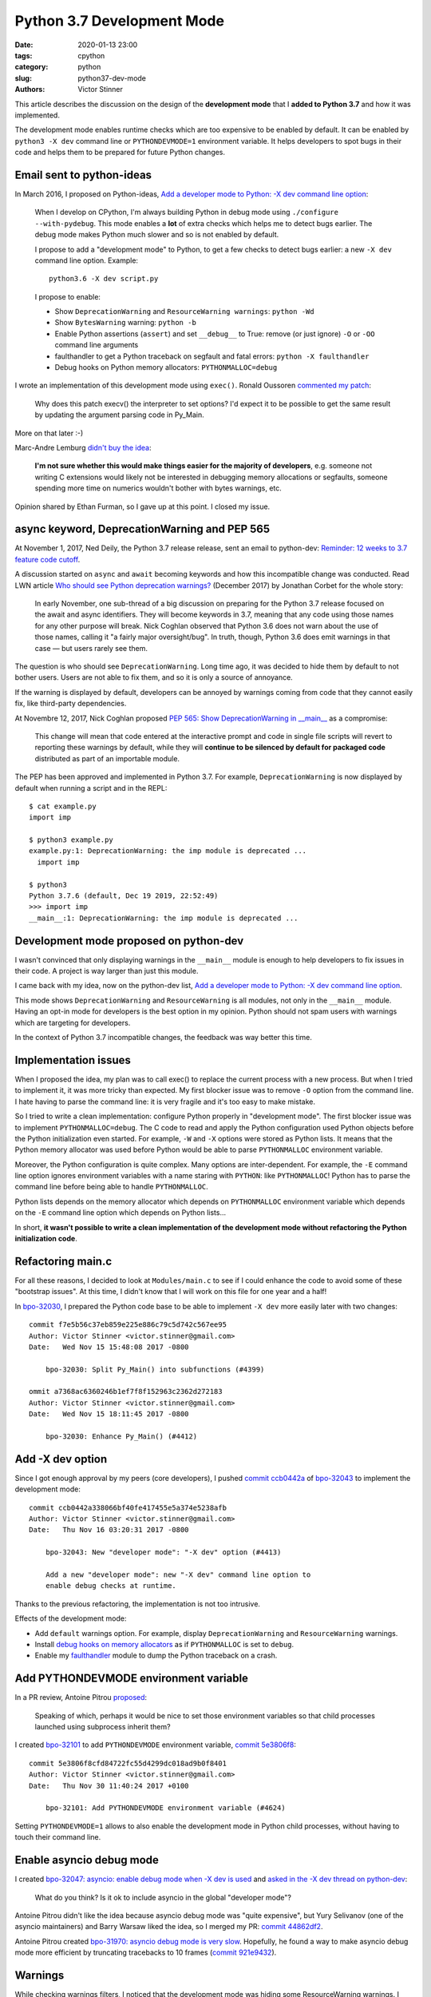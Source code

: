 +++++++++++++++++++++++++++
Python 3.7 Development Mode
+++++++++++++++++++++++++++

:date: 2020-01-13 23:00
:tags: cpython
:category: python
:slug: python37-dev-mode
:authors: Victor Stinner

This article describes the discussion on the design of the **development mode**
that I **added to Python 3.7** and how it was implemented.

The development mode enables runtime checks which are too expensive to be
enabled by default. It can be enabled by ``python3 -X dev`` command line or
``PYTHONDEVMODE=1`` environment variable.  It helps developers to spot bugs in
their code and helps them to be prepared for future Python changes.


Email sent to python-ideas
==========================

In March 2016, I proposed on Python-ideas, `Add a developer mode to Python: -X
dev command line option
<https://mail.python.org/pipermail/python-ideas/2016-March/039314.html>`__:

    When I develop on CPython, I'm always building Python in debug mode
    using ``./configure --with-pydebug``. This mode enables a **lot** of extra
    checks which helps me to detect bugs earlier. The debug mode makes Python
    much slower and so is not enabled by default.

    I propose to add a "development mode" to Python, to get a few checks
    to detect bugs earlier: a new ``-X dev`` command line option. Example::

       python3.6 -X dev script.py

    I propose to enable:

    * Show ``DeprecationWarning`` and ``ResourceWarning warnings``: ``python -Wd``
    * Show ``BytesWarning`` warning: ``python -b``
    * Enable Python assertions (``assert``) and set ``__debug__`` to True:
      remove (or just ignore) ``-O`` or ``-OO`` command line arguments
    * faulthandler to get a Python traceback on segfault and fatal errors:
      ``python -X faulthandler``
    * Debug hooks on Python memory allocators: ``PYTHONMALLOC=debug``

I wrote an implementation of this development mode using ``exec()``. Ronald
Oussoren `commented my patch <https://bugs.python.org/issue26670#msg262659>`_:

    Why does this patch execv() the interpreter to set options? I'd expect it
    to be possible to get the same result by updating the argument parsing code
    in Py_Main.

More on that later :-)

Marc-Andre Lemburg `didn't buy the idea
<https://mail.python.org/pipermail/python-ideas/2016-March/039325.html>`_:

    **I'm not sure whether this would make things easier for the
    majority of developers**, e.g. someone not writing C extensions
    would likely not be interested in debugging memory allocations
    or segfaults, someone spending more time on numerics wouldn't
    bother with bytes warnings, etc.

Opinion shared by Ethan Furman, so I gave up at this point. I closed my issue.


async keyword, DeprecationWarning and PEP 565
=============================================

At November 1, 2017, Ned Deily, the Python 3.7 release release,
sent an email to python-dev: `Reminder: 12 weeks to 3.7 feature code cutoff
<https://mail.python.org/pipermail/python-dev/2017-November/150061.html>`_.

A discussion started on ``async`` and ``await`` becoming keywords and how this
incompatible change was conducted. Read LWN article `Who should see Python
deprecation warnings?  <https://lwn.net/Articles/740804/>`_ (December 2017) by
Jonathan Corbet for the whole story:

     In early November, one sub-thread of a big discussion on preparing for the
     Python 3.7 release focused on the await and async identifiers. They will
     become keywords in 3.7, meaning that any code using those names for any
     other purpose will break. Nick Coghlan observed that Python 3.6 does not
     warn about the use of those names, calling it "a fairly major
     oversight/bug". In truth, though, Python 3.6 does emit warnings in that
     case — but users rarely see them.

The question is who should see ``DeprecationWarning``. Long time ago, it was
decided to hide them by default to not bother users. Users are not able to fix
them, and so it is only a source of annoyance.

If the warning is displayed by default, developers can be annoyed by warnings
coming from code that they cannot easily fix, like third-party dependencies.

At Novembre 12, 2017, Nick Coghlan proposed `PEP 565: Show DeprecationWarning
in __main__ <https://www.python.org/dev/peps/pep-0565/>`_ as a compromise:

    This change will mean that code entered at the interactive prompt and code
    in single file scripts will revert to reporting these warnings by default,
    while they will **continue to be silenced by default for packaged code**
    distributed as part of an importable module.

The PEP has been approved and implemented in Python 3.7. For example,
``DeprecationWarning`` is now displayed by default when running a script and in
the REPL::

    $ cat example.py
    import imp

    $ python3 example.py
    example.py:1: DeprecationWarning: the imp module is deprecated ...
      import imp

    $ python3
    Python 3.7.6 (default, Dec 19 2019, 22:52:49)
    >>> import imp
    __main__:1: DeprecationWarning: the imp module is deprecated ...


Development mode proposed on python-dev
=======================================

I wasn't convinced that only displaying warnings in the ``__main__`` module is
enough to help developers to fix issues in their code. A project is way larger
than just this module.

I came back with my idea, now on the python-dev list, `Add a developer mode to
Python: -X dev command line option
<https://mail.python.org/pipermail/python-dev/2017-November/150514.html>`__.

This mode shows ``DeprecationWarning`` and ``ResourceWarning`` is all modules,
not only in the ``__main__`` module. Having an opt-in mode for developers is
the best option in my opinion. Python should not spam users with warnings which
are targeting for developers.

In the context of Python 3.7 incompatible changes, the feedback was way better
this time.


Implementation issues
=====================

When I proposed the idea, my plan was to call exec() to replace the current
process with a new process. But when I tried to implement it, it was more
tricky than expected. My first blocker issue was to remove ``-O`` option from
the command line. I hate having to parse the command line: it is very fragile
and it's too easy to make mistake.

So I tried to write a clean implementation: configure Python properly in
"development mode". The first blocker issue was to implement
``PYTHONMALLOC=debug``.  The C code to read and apply the Python configuration
used Python objects before the Python initialization even started. For example,
``-W`` and ``-X`` options were stored as Python lists. It means that the Python
memory allocator was used before Python would be able to parse ``PYTHONMALLOC``
environment variable.

Moreover, the Python configuration is quite complex. Many options are
inter-dependent. For example, the ``-E`` command line option ignores
environment variables with a name staring with ``PYTHON``: like
``PYTHONMALLOC``! Python has to parse the command line before being able to
handle ``PYTHONMALLOC``.

Python lists depends on the memory allocator which depends on ``PYTHONMALLOC``
environment variable which depends on the ``-E`` command line option which
depends on Python lists...

In short, **it wasn't possible to write a clean implementation of the
development mode without refactoring the Python initialization code**.


Refactoring main.c
==================

For all these reasons, I decided to look at ``Modules/main.c`` to see if I
could enhance the code to avoid some of these "bootstrap issues". At this time,
I didn't know that I will work on this file for one year and a half!

In `bpo-32030 <https://bugs.python.org/issue32030>`__, I prepared the Python
code base to be able to implement ``-X dev`` more easily later with two
changes::

    commit f7e5b56c37eb859e225e886c79c5d742c567ee95
    Author: Victor Stinner <victor.stinner@gmail.com>
    Date:   Wed Nov 15 15:48:08 2017 -0800

        bpo-32030: Split Py_Main() into subfunctions (#4399)

    ommit a7368ac6360246b1ef7f8f152963c2362d272183
    Author: Victor Stinner <victor.stinner@gmail.com>
    Date:   Wed Nov 15 18:11:45 2017 -0800

        bpo-32030: Enhance Py_Main() (#4412)

Add -X dev option
=================

Since I got enough approval by my peers (core developers), I pushed `commit
ccb0442a
<https://github.com/python/cpython/commit/ccb0442a338066bf40fe417455e5a374e5238afb>`__
of `bpo-32043 <https://bugs.python.org/issue32043>`__ to implement the
development mode::

    commit ccb0442a338066bf40fe417455e5a374e5238afb
    Author: Victor Stinner <victor.stinner@gmail.com>
    Date:   Thu Nov 16 03:20:31 2017 -0800

        bpo-32043: New "developer mode": "-X dev" option (#4413)

        Add a new "developer mode": new "-X dev" command line option to
        enable debug checks at runtime.

Thanks to the previous refactoring, the implementation is not too intrusive.

Effects of the development mode:

* Add ``default`` warnings option. For example, display ``DeprecationWarning``
  and ``ResourceWarning`` warnings.
* Install `debug hooks on memory allocators
  <https://docs.python.org/dev/c-api/memory.html#c.PyMem_SetupDebugHooks>`_ as if
  ``PYTHONMALLOC`` is set to ``debug``.
* Enable my `faulthandler
  <https://docs.python.org/dev/library/faulthandler.html>`_ module to dump the
  Python traceback on a crash.


Add PYTHONDEVMODE environment variable
======================================

In a PR review, Antoine Pitrou `proposed
<https://github.com/python/cpython/pull/4478#pullrequestreview-77874230>`_:

    Speaking of which, perhaps it would be nice to set those environment
    variables so that child processes launched using subprocess inherit them?

I created `bpo-32101 <https://bugs.python.org/issue32101>`__ to add
``PYTHONDEVMODE`` environment variable, `commit 5e3806f8
<https://github.com/python/cpython/commit/5e3806f8cfd84722fc55d4299dc018ad9b0f8401>`__::

    commit 5e3806f8cfd84722fc55d4299dc018ad9b0f8401
    Author: Victor Stinner <victor.stinner@gmail.com>
    Date:   Thu Nov 30 11:40:24 2017 +0100

        bpo-32101: Add PYTHONDEVMODE environment variable (#4624)

Setting ``PYTHONDEVMODE=1`` allows to also enable the development mode in
Python child processes, without having to touch their command line.


Enable asyncio debug mode
=========================

I created `bpo-32047: asyncio: enable debug mode when -X dev is used
<https://bugs.python.org/issue32047>`_ and `asked in the -X dev thread on
python-dev
<https://mail.python.org/pipermail/python-dev/2017-November/150572.html>`_:

    What do you think? Is it ok to include asyncio in the global "developer mode"?

Antoine Pitrou didn't like the idea because asyncio debug mode was "quite
expensive", but Yury Selivanov (one of the asyncio maintainers) and Barry
Warsaw liked the idea, so I merged my PR: `commit 44862df2
<https://github.com/python/cpython/commit/44862df2eeec62adea20672b0fe2a5d3e160569e>`__.

Antoine Pitrou created `bpo-31970: asyncio debug mode is very slow
<https://bugs.python.org/issue31970>`_. Hopefully, he found a way to make
asyncio debug mode more efficient by truncating tracebacks to 10 frames
(`commit 921e9432
<https://github.com/python/cpython/commit/921e9432a1461bbf312c9c6dcc2b916be6c05fa0>`__).


Warnings
========

While checking warnings filters, I noticed that the development mode was hiding
some ResourceWarning warnings. I completed the documentation and fixed warnings
filters in `bpo-32089 <https://bugs.python.org/issue32089>`__.


Development Mode Example
========================

Even in the ``__main__`` module with PEP 565 implemented, ``ResourceWarning``
is still not displayed by default (this PEP only cares about
``DeprecationWarning``)::

    $ python3 -c 'print(len(open("README.rst").readlines()))'
    39

The development mode shows the warning::

    $ python3 -X dev -c 'print(len(open("README.rst").readlines()))'
    -c:1: ResourceWarning: unclosed file <_io.TextIOWrapper name='README.rst' mode='r' encoding='UTF-8'>
    ResourceWarning: Enable tracemalloc to get the object allocation traceback
    39

Not closing a resource explicitly can leave a resource open for way longer than
expected. It can cause severe issues at Python exit. It is bad in CPython, but
it is even worse in PyPy. **Closing resources explicitly makes an application
more deterministic and more reliable.**

If one of the development mode effect causes an issue, it is still possible to
override most options. For example,
``PYTHONMALLOC=default python3 -X dev ...`` command enables the development
mode without installing debug hooks on memory allocators.
